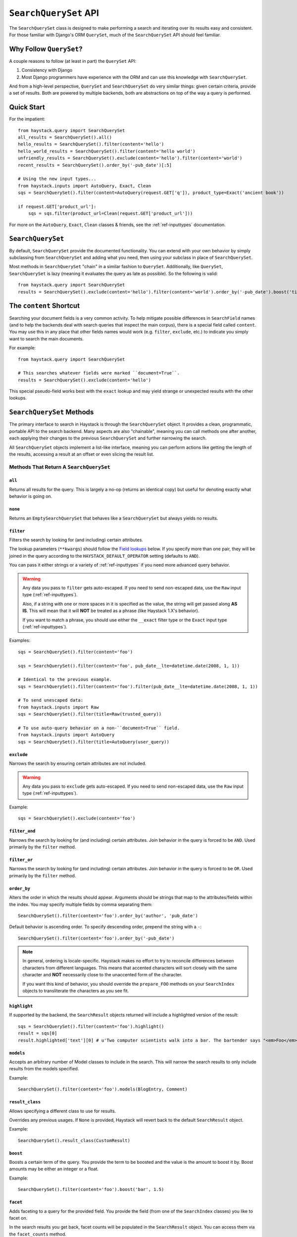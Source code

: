 .. _ref-searchqueryset-api:

======================
``SearchQuerySet`` API
======================

.. class:: SearchQuerySet(using=None, query=None)

The ``SearchQuerySet`` class is designed to make performing a search and
iterating over its results easy and consistent. For those familiar with Django's
ORM ``QuerySet``, much of the ``SearchQuerySet`` API should feel familiar.


Why Follow ``QuerySet``?
========================

A couple reasons to follow (at least in part) the ``QuerySet`` API:

#. Consistency with Django
#. Most Django programmers have experience with the ORM and can use this
   knowledge with ``SearchQuerySet``.

And from a high-level perspective, ``QuerySet`` and ``SearchQuerySet`` do very similar
things: given certain criteria, provide a set of results. Both are powered by
multiple backends, both are abstractions on top of the way a query is performed.


Quick Start
===========

For the impatient::

    from haystack.query import SearchQuerySet
    all_results = SearchQuerySet().all()
    hello_results = SearchQuerySet().filter(content='hello')
    hello_world_results = SearchQuerySet().filter(content='hello world')
    unfriendly_results = SearchQuerySet().exclude(content='hello').filter(content='world')
    recent_results = SearchQuerySet().order_by('-pub_date')[:5]

    # Using the new input types...
    from haystack.inputs import AutoQuery, Exact, Clean
    sqs = SearchQuerySet().filter(content=AutoQuery(request.GET['q']), product_type=Exact('ancient book'))

    if request.GET['product_url']:
        sqs = sqs.filter(product_url=Clean(request.GET['product_url']))

For more on the ``AutoQuery``, ``Exact``, ``Clean`` classes & friends, see the
:ref:`ref-inputtypes` documentation.


``SearchQuerySet``
==================

By default, ``SearchQuerySet`` provide the documented functionality. You can
extend with your own behavior by simply subclassing from ``SearchQuerySet`` and
adding what you need, then using your subclass in place of ``SearchQuerySet``.

Most methods in ``SearchQuerySet`` "chain" in a similar fashion to ``QuerySet``.
Additionally, like ``QuerySet``, ``SearchQuerySet`` is lazy (meaning it evaluates the
query as late as possible). So the following is valid::

    from haystack.query import SearchQuerySet
    results = SearchQuerySet().exclude(content='hello').filter(content='world').order_by('-pub_date').boost('title', 0.5)[10:20]


The ``content`` Shortcut
========================

Searching your document fields is a very common activity. To help mitigate
possible differences in ``SearchField`` names (and to help the backends deal
with search queries that inspect the main corpus), there is a special field
called ``content``. You may use this in any place that other fields names would
work (e.g. ``filter``, ``exclude``, etc.) to indicate you simply want to
search the main documents.

For example::

    from haystack.query import SearchQuerySet

    # This searches whatever fields were marked ``document=True``.
    results = SearchQuerySet().exclude(content='hello')

This special pseudo-field works best with the ``exact`` lookup and may yield
strange or unexpected results with the other lookups.


``SearchQuerySet`` Methods
==========================

The primary interface to search in Haystack is through the ``SearchQuerySet``
object. It provides a clean, programmatic, portable API to the search backend.
Many aspects are also "chainable", meaning you can call methods one after another, each
applying their changes to the previous ``SearchQuerySet`` and further narrowing
the search.

All ``SearchQuerySet`` objects implement a list-like interface, meaning you can
perform actions like getting the length of the results, accessing a result at an
offset or even slicing the result list.


Methods That Return A ``SearchQuerySet``
----------------------------------------

``all``
~~~~~~~

.. method:: SearchQuerySet.all(self):

Returns all results for the query. This is largely a no-op (returns an identical
copy) but useful for denoting exactly what behavior is going on.

``none``
~~~~~~~~

.. method:: SearchQuerySet.none(self):

Returns an ``EmptySearchQuerySet`` that behaves like a ``SearchQuerySet`` but
always yields no results.

``filter``
~~~~~~~~~~

.. method:: SearchQuerySet.filter(self, **kwargs)

Filters the search by looking for (and including) certain attributes.

The lookup parameters (``**kwargs``) should follow the `Field lookups`_ below.
If you specify more than one pair, they will be joined in the query according to
the ``HAYSTACK_DEFAULT_OPERATOR`` setting (defaults to ``AND``).

You can pass it either strings or a variety of :ref:`ref-inputtypes` if you
need more advanced query behavior.

.. warning::

    Any data you pass to ``filter`` gets auto-escaped. If you need to send
    non-escaped data, use the ``Raw`` input type (:ref:`ref-inputtypes`).

    Also, if a string with one or more spaces in it is specified as the value, the
    string will get passed along **AS IS**. This will mean that it will **NOT**
    be treated as a phrase (like Haystack 1.X's behavior).

    If you want to match a phrase, you should use either the ``__exact`` filter
    type or the ``Exact`` input type (:ref:`ref-inputtypes`).

Examples::

    sqs = SearchQuerySet().filter(content='foo')

    sqs = SearchQuerySet().filter(content='foo', pub_date__lte=datetime.date(2008, 1, 1))

    # Identical to the previous example.
    sqs = SearchQuerySet().filter(content='foo').filter(pub_date__lte=datetime.date(2008, 1, 1))

    # To send unescaped data:
    from haystack.inputs import Raw
    sqs = SearchQuerySet().filter(title=Raw(trusted_query))

    # To use auto-query behavior on a non-``document=True`` field.
    from haystack.inputs import AutoQuery
    sqs = SearchQuerySet().filter(title=AutoQuery(user_query))


``exclude``
~~~~~~~~~~~

.. method:: SearchQuerySet.exclude(self, **kwargs)

Narrows the search by ensuring certain attributes are not included.

.. warning::

    Any data you pass to ``exclude`` gets auto-escaped. If you need to send
    non-escaped data, use the ``Raw`` input type (:ref:`ref-inputtypes`).

Example::

    sqs = SearchQuerySet().exclude(content='foo')


``filter_and``
~~~~~~~~~~~~~~

.. method:: SearchQuerySet.filter_and(self, **kwargs)

Narrows the search by looking for (and including) certain attributes. Join
behavior in the query is forced to be ``AND``. Used primarily by the ``filter``
method.

``filter_or``
~~~~~~~~~~~~~

.. method:: SearchQuerySet.filter_or(self, **kwargs)

Narrows the search by looking for (and including) certain attributes. Join
behavior in the query is forced to be ``OR``. Used primarily by the ``filter``
method.

``order_by``
~~~~~~~~~~~~

.. method:: SearchQuerySet.order_by(self, *args)

Alters the order in which the results should appear. Arguments should be strings
that map to the attributes/fields within the index. You may specify multiple
fields by comma separating them::

    SearchQuerySet().filter(content='foo').order_by('author', 'pub_date')

Default behavior is ascending order. To specify descending order, prepend the
string with a ``-``::

    SearchQuerySet().filter(content='foo').order_by('-pub_date')

.. note::

    In general, ordering is locale-specific. Haystack makes no effort to try to
    reconcile differences between characters from different languages. This
    means that accented characters will sort closely with the same character
    and **NOT** necessarily close to the unaccented form of the character.

    If you want this kind of behavior, you should override the ``prepare_FOO``
    methods on your ``SearchIndex`` objects to transliterate the characters
    as you see fit.

``highlight``
~~~~~~~~~~~~~

.. method:: SearchQuerySet.highlight(self)

If supported by the backend, the ``SearchResult`` objects returned will include
a highlighted version of the result::

    sqs = SearchQuerySet().filter(content='foo').highlight()
    result = sqs[0]
    result.highlighted['text'][0] # u'Two computer scientists walk into a bar. The bartender says "<em>Foo</em>!".'

``models``
~~~~~~~~~~

.. method:: SearchQuerySet.models(self, *models)

Accepts an arbitrary number of Model classes to include in the search. This will
narrow the search results to only include results from the models specified.

Example::

    SearchQuerySet().filter(content='foo').models(BlogEntry, Comment)

``result_class``
~~~~~~~~~~~~~~~~

.. method:: SearchQuerySet.result_class(self, klass)

Allows specifying a different class to use for results.

Overrides any previous usages. If ``None`` is provided, Haystack will
revert back to the default ``SearchResult`` object.

Example::

    SearchQuerySet().result_class(CustomResult)

``boost``
~~~~~~~~~

.. method:: SearchQuerySet.boost(self, term, boost_value)

Boosts a certain term of the query. You provide the term to be boosted and the
value is the amount to boost it by. Boost amounts may be either an integer or a
float.

Example::

    SearchQuerySet().filter(content='foo').boost('bar', 1.5)

``facet``
~~~~~~~~~

.. method:: SearchQuerySet.facet(self, field)

Adds faceting to a query for the provided field. You provide the field (from one
of the ``SearchIndex`` classes) you like to facet on.

In the search results you get back, facet counts will be populated in the
``SearchResult`` object. You can access them via the ``facet_counts`` method.

Example::

    # Count document hits for each author within the index.
    SearchQuerySet().filter(content='foo').facet('author')

``date_facet``
~~~~~~~~~~~~~~

.. method:: SearchQuerySet.date_facet(self, field, start_date, end_date, gap_by, gap_amount=1)

Adds faceting to a query for the provided field by date. You provide the field
(from one of the ``SearchIndex`` classes) you like to facet on, a ``start_date``
(either ``datetime.datetime`` or ``datetime.date``), an ``end_date`` and the
amount of time between gaps as ``gap_by`` (one of ``'year'``, ``'month'``,
``'day'``, ``'hour'``, ``'minute'`` or ``'second'``).

You can also optionally provide a ``gap_amount`` to specify a different
increment than ``1``. For example, specifying gaps by week (every seven days)
would be ``gap_by='day', gap_amount=7``).

In the search results you get back, facet counts will be populated in the
``SearchResult`` object. You can access them via the ``facet_counts`` method.

Example::

    # Count document hits for each day between 2009-06-07 to 2009-07-07 within the index.
    SearchQuerySet().filter(content='foo').date_facet('pub_date', start_date=datetime.date(2009, 6, 7), end_date=datetime.date(2009, 7, 7), gap_by='day')

``query_facet``
~~~~~~~~~~~~~~~

.. method:: SearchQuerySet.query_facet(self, field, query)

Adds faceting to a query for the provided field with a custom query. You provide
the field (from one of the ``SearchIndex`` classes) you like to facet on and the
backend-specific query (as a string) you'd like to execute.

Please note that this is **NOT** portable between backends. The syntax is entirely
dependent on the backend. No validation/cleansing is performed and it is up to
the developer to ensure the query's syntax is correct.

In the search results you get back, facet counts will be populated in the
``SearchResult`` object. You can access them via the ``facet_counts`` method.

Example::

    # Count document hits for authors that start with 'jo' within the index.
    SearchQuerySet().filter(content='foo').query_facet('author', 'jo*')

``within``
~~~~~~~~~~

.. method:: SearchQuerySet.within(self, field, point_1, point_2):

Spatial: Adds a bounding box search to the query.

See the :ref:`ref-spatial` docs for more information.

``dwithin``
~~~~~~~~~~~

.. method:: SearchQuerySet.dwithin(self, field, point, distance):

Spatial: Adds a distance-based search to the query.

See the :ref:`ref-spatial` docs for more information.

``distance``
~~~~~~~~~~~~

.. method:: SearchQuerySet.distance(self, field, point):

Spatial: Denotes results must have distance measurements from the
provided point.

See the :ref:`ref-spatial` docs for more information.

``narrow``
~~~~~~~~~~

.. method:: SearchQuerySet.narrow(self, query)

Pulls a subset of documents from the search engine to search within. This is
for advanced usage, especially useful when faceting.

Example::

    # Search, from recipes containing 'blend', for recipes containing 'banana'.
    SearchQuerySet().narrow('blend').filter(content='banana')

    # Using a fielded search where the recipe's title contains 'smoothie', find all recipes published before 2009.
    SearchQuerySet().narrow('title:smoothie').filter(pub_date__lte=datetime.datetime(2009, 1, 1))

By using ``narrow``, you can create drill-down interfaces for faceting by
applying ``narrow`` calls for each facet that gets selected.

This method is different from ``SearchQuerySet.filter()`` in that it does not
affect the query sent to the engine. It pre-limits the document set being
searched. Generally speaking, if you're in doubt of whether to use
``filter`` or ``narrow``, use ``filter``.

.. note::

    This method is, generally speaking, not necessarily portable between
    backends. The syntax is entirely dependent on the backend, though most
    backends have a similar syntax for basic fielded queries. No
    validation/cleansing is performed and it is up to the developer to ensure
    the query's syntax is correct.

``raw_search``
~~~~~~~~~~~~~~

.. method:: SearchQuerySet.raw_search(self, query_string, **kwargs)

Passes a raw query directly to the backend. This is for advanced usage, where
the desired query can not be expressed via ``SearchQuerySet``.

This method is still supported, however it now uses the much more flexible
``Raw`` input type (:ref:`ref-inputtypes`).

.. warning::

    Different from Haystack 1.X, this method no longer causes immediate
    evaluation & now chains appropriately.

Example::

    # In the case of Solr... (this example could be expressed with SearchQuerySet)
    SearchQuerySet().raw_search('django_ct:blog.blogentry "However, it is"')

    # Equivalent.
    from haystack.inputs import Raw
    sqs = SearchQuerySet().filter(content=Raw('django_ct:blog.blogentry "However, it is"'))

Please note that this is **NOT** portable between backends. The syntax is entirely
dependent on the backend. No validation/cleansing is performed and it is up to
the developer to ensure the query's syntax is correct.

Further, the use of ``**kwargs`` are completely undocumented intentionally. If
a third-party backend can implement special features beyond what's present, it
should use those ``**kwargs`` for passing that information. Developers should
be careful to make sure there are no conflicts with the backend's ``search``
method, as that is called directly.

``load_all``
~~~~~~~~~~~~

.. method:: SearchQuerySet.load_all(self)

Efficiently populates the objects in the search results. Without using this
method, DB lookups are done on a per-object basis, resulting in many individual
trips to the database. If ``load_all`` is used, the ``SearchQuerySet`` will
group similar objects into a single query, resulting in only as many queries as
there are different object types returned.

Example::

    SearchQuerySet().filter(content='foo').load_all()

``load_all_queryset``
~~~~~~~~~~~~~~~~~~~~~

.. method:: SearchQuerySet.load_all_queryset(self, model_class, queryset)

Deprecated for removal before Haystack 1.0-final.

Please see the docs on ``RelatedSearchQuerySet``.

``auto_query``
~~~~~~~~~~~~~~

.. method:: SearchQuerySet.auto_query(self, query_string, fieldname=None)

Performs a best guess constructing the search query.

This method is intended for common use directly with a user's query. This
method is still supported, however it now uses the much more flexible
``AutoQuery`` input type (:ref:`ref-inputtypes`).

It handles exact matches (specified with single or double quotes), negation (
using a ``-`` immediately before the term) and joining remaining terms with the
operator specified in ``HAYSTACK_DEFAULT_OPERATOR``.

Example::

    sqs = SearchQuerySet().auto_query('goldfish "old one eye" -tank')

    # Equivalent.
    from haystack.inputs import AutoQuery
    sqs = SearchQuerySet().filter(content=AutoQuery('goldfish "old one eye" -tank'))

    # Against a different field.
    sqs = SearchQuerySet().filter(title=AutoQuery('goldfish "old one eye" -tank'))


``autocomplete``
~~~~~~~~~~~~~~~~

A shortcut method to perform an autocomplete search.

Must be run against fields that are either ``NgramField`` or
``EdgeNgramField``.

Example::

    SearchQuerySet().autocomplete(title_autocomplete='gol')

``more_like_this``
~~~~~~~~~~~~~~~~~~

.. method:: SearchQuerySet.more_like_this(self, model_instance)

Finds similar results to the object passed in.

You should pass in an instance of a model (for example, one fetched via a
``get`` in Django's ORM). This will execute a query on the backend that searches
for similar results. The instance you pass in should be an indexed object.
Previously called methods will have an effect on the provided results.

It will evaluate its own backend-specific query and populate the
``SearchQuerySet`` in the same manner as other methods.

Example::

    entry = Entry.objects.get(slug='haystack-one-oh-released')
    mlt = SearchQuerySet().more_like_this(entry)
    mlt.count() # 5
    mlt[0].object.title # "Haystack Beta 1 Released"

    # ...or...
    mlt = SearchQuerySet().filter(public=True).exclude(pub_date__lte=datetime.date(2009, 7, 21)).more_like_this(entry)
    mlt.count() # 2
    mlt[0].object.title # "Haystack Beta 1 Released"

``using``
~~~~~~~~~

.. method:: SearchQuerySet.using(self, connection_name)

Allows switching which connection the ``SearchQuerySet`` uses to search in.

Example::

    # Let the routers decide which connection to use.
    sqs = SearchQuerySet().all()

    # Specify the 'default'.
    sqs = SearchQuerySet().all().using('default')


Methods That Do Not Return A ``SearchQuerySet``
-----------------------------------------------

``count``
~~~~~~~~~

.. method:: SearchQuerySet.count(self)

Returns the total number of matching results.

This returns an integer count of the total number of results the search backend
found that matched. This method causes the query to evaluate and run the search.

Example::

    SearchQuerySet().filter(content='foo').count()

``best_match``
~~~~~~~~~~~~~~

.. method:: SearchQuerySet.best_match(self)

Returns the best/top search result that matches the query.

This method causes the query to evaluate and run the search. This method returns
a ``SearchResult`` object that is the best match the search backend found::

    foo = SearchQuerySet().filter(content='foo').best_match()
    foo.id # Something like 5.

    # Identical to:
    foo = SearchQuerySet().filter(content='foo')[0]

``latest``
~~~~~~~~~~

.. method:: SearchQuerySet.latest(self, date_field)

Returns the most recent search result that matches the query.

This method causes the query to evaluate and run the search. This method returns
a ``SearchResult`` object that is the most recent match the search backend
found::

    foo = SearchQuerySet().filter(content='foo').latest('pub_date')
    foo.id # Something like 3.

    # Identical to:
    foo = SearchQuerySet().filter(content='foo').order_by('-pub_date')[0]

``facet_counts``
~~~~~~~~~~~~~~~~

.. method:: SearchQuerySet.facet_counts(self)

Returns the facet counts found by the query. This will cause the query to
execute and should generally be used when presenting the data (template-level).

You receive back a dictionary with three keys: ``fields``, ``dates`` and
``queries``. Each contains the facet counts for whatever facets you specified
within your ``SearchQuerySet``.

.. note::

    The resulting dictionary may change before 1.0 release. It's fairly
    backend-specific at the time of writing. Standardizing is waiting on
    implementing other backends that support faceting and ensuring that the
    results presented will meet their needs as well.

Example::

    # Count document hits for each author.
    sqs = SearchQuerySet().filter(content='foo').facet('author')

    sqs.facet_counts()
    # Gives the following response:
    # {
    #     'dates': {},
    #     'fields': {
    #         'author': [
    #             ('john', 4),
    #             ('daniel', 2),
    #             ('sally', 1),
    #             ('terry', 1),
    #         ],
    #     },
    #     'queries': {}
    # }

``spelling_suggestion``
~~~~~~~~~~~~~~~~~~~~~~~

.. method:: SearchQuerySet.spelling_suggestion(self, preferred_query=None)

Returns the spelling suggestion found by the query.

To work, you must set ``INCLUDE_SPELLING`` within your connection's
settings dictionary to ``True``. Otherwise, ``None`` will be returned.

This method causes the query to evaluate and run the search if it hasn't already
run. Search results will be populated as normal but with an additional spelling
suggestion. Note that this does *NOT* run the revised query, only suggests
improvements.

If provided, the optional argument to this method lets you specify an alternate
query for the spelling suggestion to be run on. This is useful for passing along
a raw user-provided query, especially when there are many methods chained on the
``SearchQuerySet``.

Example::

    sqs = SearchQuerySet().auto_query('mor exmples')
    sqs.spelling_suggestion() # u'more examples'

    # ...or...
    suggestion = SearchQuerySet().spelling_suggestion('moar exmples')
    suggestion # u'more examples'

``values``
~~~~~~~~~~

.. method:: SearchQuerySet.values(self, *fields)

Returns a list of dictionaries, each containing the key/value pairs for the
result, exactly like Django's ``ValuesQuerySet``.

This method causes the query to evaluate and run the search if it hasn't already
run.

You must provide a list of one or more fields as arguments. These fields will
be the ones included in the individual results.

Example::

    sqs = SearchQuerySet().auto_query('banana').values('title', 'description')


``values_list``
~~~~~~~~~~~~~~~

.. method:: SearchQuerySet.values_list(self, *fields, **kwargs)

Returns a list of field values as tuples, exactly like Django's
``ValuesListQuerySet``.

This method causes the query to evaluate and run the search if it hasn't already
run.

You must provide a list of one or more fields as arguments. These fields will
be the ones included in the individual results.

You may optionally also provide a ``flat=True`` kwarg, which in the case of a
single field being provided, will return a flat list of that field rather than
a list of tuples.

Example::

    sqs = SearchQuerySet().auto_query('banana').values_list('title', 'description')

    # ...or just the titles as a flat list...
    sqs = SearchQuerySet().auto_query('banana').values_list('title', flat=True)


.. _field-lookups:

Field Lookups
-------------

The following lookup types are supported:

* contains
* exact
* gt
* gte
* lt
* lte
* in
* startswith
* range

These options are similar in function to the way Django's lookup types work.
The actual behavior of these lookups is backend-specific.

.. warning::

    The ``startswith`` filter is strongly affected by the other ways the engine
    parses data, especially in regards to stemming (see :doc:`glossary`). This
    can mean that if the query ends in a vowel or a plural form, it may get
    stemmed before being evaluated.

    This is both backend-specific and yet fairly consistent between engines,
    and may be the cause of sometimes unexpected results.

.. warning::

    The ``contains`` filter became the new default filter as of Haystack v2.X
    (the default in Haystack v1.X was ``exact``). This changed because ``exact``
    caused problems and was unintuitive for new people trying to use Haystack.
    ``contains`` is a much more natural usage.

    If you had an app built on Haystack v1.X & are upgrading, you'll need to
    sanity-check & possibly change any code that was relying on the default.
    The solution is just to add ``__exact`` to any "bare" field in a
    ``.filter(...)`` clause.

Example::

    SearchQuerySet().filter(content='foo')

    # Identical to:
    SearchQuerySet().filter(content__contains='foo')

    # Phrase matching.
    SearchQuerySet().filter(content__exact='hello world')

    # Other usages look like:
    SearchQuerySet().filter(pub_date__gte=datetime.date(2008, 1, 1), pub_date__lt=datetime.date(2009, 1, 1))
    SearchQuerySet().filter(author__in=['daniel', 'john', 'jane'])
    SearchQuerySet().filter(view_count__range=[3, 5])


``EmptySearchQuerySet``
=======================

Also included in Haystack is an ``EmptySearchQuerySet`` class. It behaves just
like ``SearchQuerySet`` but will always return zero results. This is useful for
places where you want no query to occur or results to be returned.


``RelatedSearchQuerySet``
=========================

Sometimes you need to filter results based on relations in the database that are
not present in the search index or are difficult to express that way. To this
end, ``RelatedSearchQuerySet`` allows you to post-process the search results by
calling ``load_all_queryset``.

.. warning::

    ``RelatedSearchQuerySet`` can have negative performance implications.
    Because results are excluded based on the database after the search query
    has been run, you can't guarantee offsets within the cache. Therefore, the
    entire cache that appears before the offset you request must be filled in
    order to produce consistent results. On large result sets and at higher
    slices, this can take time.

    This is the old behavior of ``SearchQuerySet``, so performance is no worse
    than the early days of Haystack.

It supports all other methods that the standard ``SearchQuerySet`` does, with
the addition of the ``load_all_queryset`` method and paying attention to the
``load_all_queryset`` method of ``SearchIndex`` objects when populating the
cache.

``load_all_queryset``
---------------------

.. method:: RelatedSearchQuerySet.load_all_queryset(self, model_class, queryset)

Allows for specifying a custom ``QuerySet`` that changes how ``load_all`` will
fetch records for the provided model. This is useful for post-processing the
results from the query, enabling things like adding ``select_related`` or
filtering certain data.

Example::

    sqs = RelatedSearchQuerySet().filter(content='foo').load_all()
    # For the Entry model, we want to include related models directly associated
    # with the Entry to save on DB queries.
    sqs = sqs.load_all_queryset(Entry, Entry.objects.all().select_related(depth=1))

This method chains indefinitely, so you can specify ``QuerySets`` for as many
models as you wish, one per model. The ``SearchQuerySet`` appends on a call to
``in_bulk``, so be sure that the ``QuerySet`` you provide can accommodate this
and that the ids passed to ``in_bulk`` will map to the model in question.

If you need to do this frequently and have one ``QuerySet`` you'd like to apply
everywhere, you can specify this at the ``SearchIndex`` level using the
``load_all_queryset`` method. See :doc:`searchindex_api` for usage.
